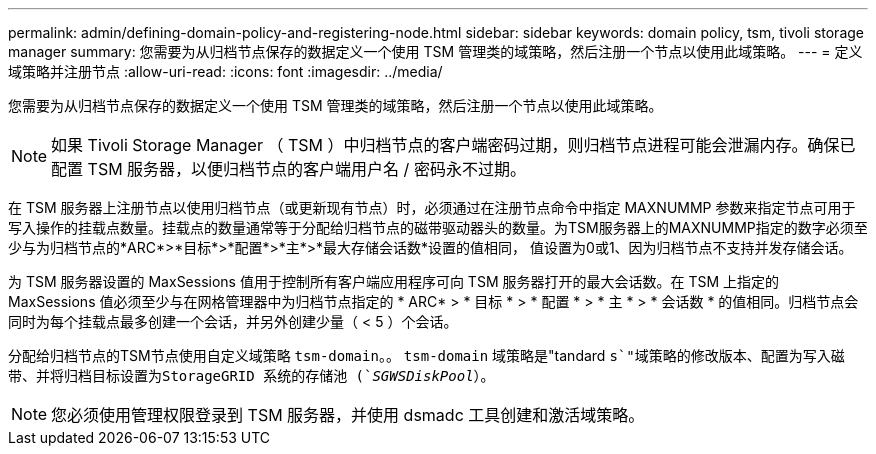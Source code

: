 ---
permalink: admin/defining-domain-policy-and-registering-node.html 
sidebar: sidebar 
keywords: domain policy, tsm, tivoli storage manager 
summary: 您需要为从归档节点保存的数据定义一个使用 TSM 管理类的域策略，然后注册一个节点以使用此域策略。 
---
= 定义域策略并注册节点
:allow-uri-read: 
:icons: font
:imagesdir: ../media/


[role="lead"]
您需要为从归档节点保存的数据定义一个使用 TSM 管理类的域策略，然后注册一个节点以使用此域策略。


NOTE: 如果 Tivoli Storage Manager （ TSM ）中归档节点的客户端密码过期，则归档节点进程可能会泄漏内存。确保已配置 TSM 服务器，以便归档节点的客户端用户名 / 密码永不过期。

在 TSM 服务器上注册节点以使用归档节点（或更新现有节点）时，必须通过在注册节点命令中指定 MAXNUMMP 参数来指定节点可用于写入操作的挂载点数量。挂载点的数量通常等于分配给归档节点的磁带驱动器头的数量。为TSM服务器上的MAXNUMMP指定的数字必须至少与为归档节点的*ARC*>*目标*>*配置*>*主*>*最大存储会话数*设置的值相同， 值设置为0或1、因为归档节点不支持并发存储会话。

为 TSM 服务器设置的 MaxSessions 值用于控制所有客户端应用程序可向 TSM 服务器打开的最大会话数。在 TSM 上指定的 MaxSessions 值必须至少与在网格管理器中为归档节点指定的 * ARC* > * 目标 * > * 配置 * > * 主 * > * 会话数 * 的值相同。归档节点会同时为每个挂载点最多创建一个会话，并另外创建少量（ < 5 ）个会话。

分配给归档节点的TSM节点使用自定义域策略 `tsm-domain`。。 `tsm-domain` 域策略是"tandard `s`"域策略的修改版本、配置为写入磁带、并将归档目标设置为StorageGRID 系统的存储池 (`_SGWSDiskPool_`）。


NOTE: 您必须使用管理权限登录到 TSM 服务器，并使用 dsmadc 工具创建和激活域策略。
